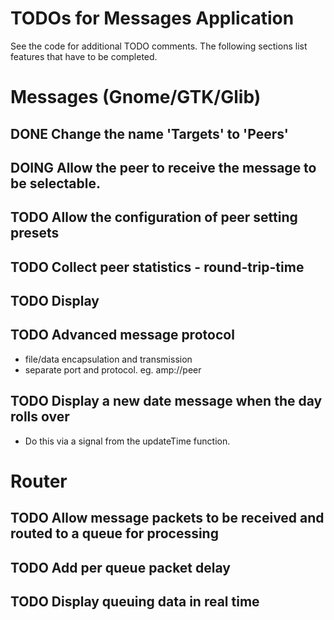 * TODOs for Messages Application

See the code for additional TODO comments. The following sections list features
that have to be completed.

* Messages (Gnome/GTK/Glib)

** DONE Change the name 'Targets' to 'Peers'
CLOSED: [2021-04-22 Thu 05:40]
** DOING Allow the peer to receive the message to be selectable.
** TODO Allow the configuration of peer setting presets
** TODO Collect peer statistics - round-trip-time
** TODO Display
** TODO Advanced message protocol
- file/data encapsulation and transmission
- separate port and protocol. eg. amp://peer 

** TODO Display a new date message when the day rolls over
- Do this via a signal from the updateTime function.

* Router 

** TODO Allow message packets to be received and routed to a queue for processing
** TODO Add per queue packet delay
** TODO Display queuing data in real time


